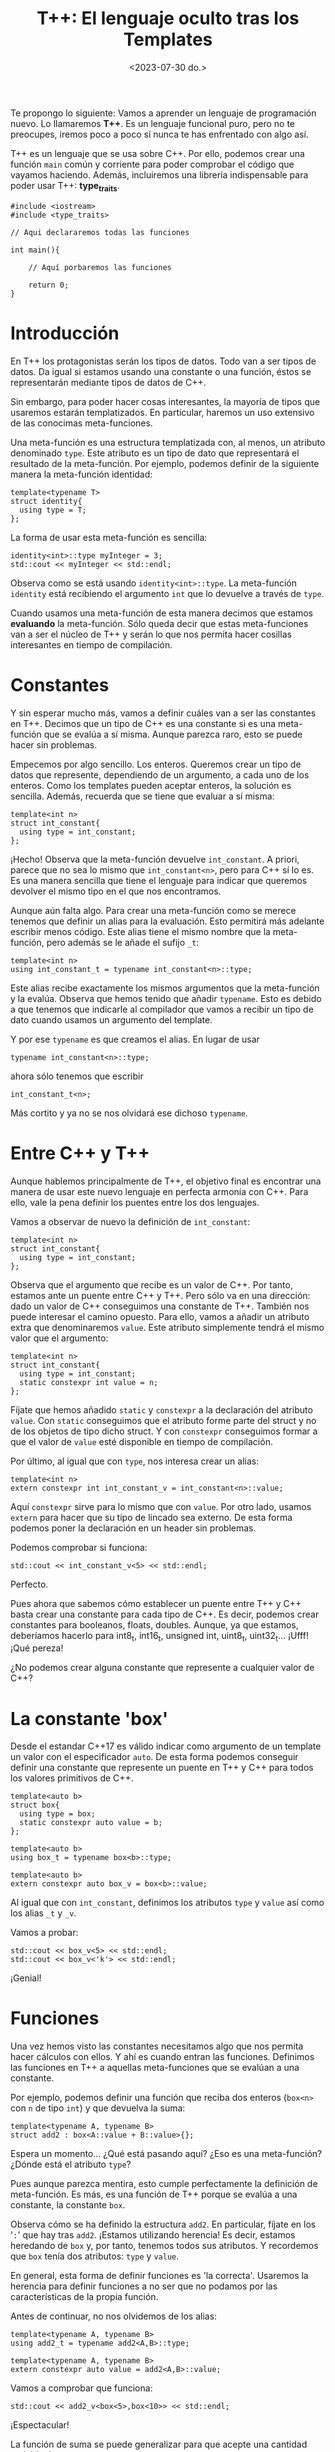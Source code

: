 #+TITLE: T++: El lenguaje oculto tras los Templates
#+date:<2023-07-30 do.>

Te propongo lo siguiente: Vamos a aprender un lenguaje de programación nuevo. Lo llamaremos *T++*. Es un lenguaje funcional puro, pero no te preocupes, iremos poco a poco si nunca te has enfrentado con algo así.

T++ es un lenguaje que se usa sobre C++. Por ello, podemos crear una función ~main~ común y corriente para poder comprobar el código que vayamos haciendo. Además, incluiremos una librería indispensable para poder usar T++: *type_traits*.

#+begin_src C++
  #include <iostream>
  #include <type_traits>

  // Aqui declararemos todas las funciones

  int main(){

	  // Aquí porbaremos las funciones

	  return 0;
  }
#+end_src

* Introducción
En T++ los protagonistas serán los tipos de datos. Todo van a ser tipos de datos. Da igual si estamos usando una constante o una función, éstos se representarán mediante tipos de datos de C++.

Sin embargo, para poder hacer cosas interesantes, la mayoría de tipos que usaremos estarán templatizados. En particular, haremos un uso extensivo de las conocimas meta-funciones.

Una meta-función es una estructura templatizada con, al menos, un atributo denominado ~type~. Este atributo es un tipo de dato que representará el resultado de la meta-función. Por ejemplo, podemos definir de la siguiente manera la meta-función identidad:

#+begin_src C++
template<typename T>
struct identity{
  using type = T;
};
#+end_src 

La forma de usar esta meta-función es sencilla:

#+begin_src C++ :exports both :eval never-export :results output :includes '(<iostream> </home/hectarea/lispylambda/posts/C++/prueba.h>)
identity<int>::type myInteger = 3;
std::cout << myInteger << std::endl;
#+end_src

#+RESULTS:
: 3

Observa como se está usando ~identity<int>::type~. La meta-función ~identity~ está recibiendo el argumento ~int~ que lo devuelve a través de ~type~.

Cuando usamos una meta-función de esta manera decimos que estamos *evaluando* la meta-función. Sólo queda decir que estas meta-funciones van a ser el núcleo de T++ y serán lo que nos permita hacer cosillas interesantes en tiempo de compilación.

* Constantes
Y sin esperar mucho más, vamos a definir cuáles van a ser las constantes en T++. Decimos que un tipo de C++ es una constante si es una meta-función que se evalúa a sí misma. Aunque parezca raro, esto se puede hacer sin problemas.

Empecemos por algo sencillo. Los enteros. Queremos crear un tipo de datos que represente, dependiendo de un argumento, a cada uno de los enteros. Como los templates pueden aceptar enteros, la solución es sencilla. Además, recuerda que se tiene que evaluar a sí misma:

#+begin_src C++
template<int n>
struct int_constant{
  using type = int_constant;
};
#+end_src

¡Hecho! Observa que la meta-función devuelve ~int_constant~. A priori, parece que no sea lo mismo que ~int_constant<n>~, pero para C++ sí lo es. Es una manera sencilla que tiene el lenguaje para indicar que queremos devolver el mismo tipo en el que nos encontramos.

Aunque aún falta algo. Para crear una meta-función como se merece tenemos que definir un alias para la evaluación. Esto permitirá más adelante escribir menos código. Este alias tiene el mismo nombre que la meta-función, pero además se le añade el sufijo ~_t~:

#+begin_src C++
template<int n>
using int_constant_t = typename int_constant<n>::type;
#+end_src

Este alias recibe exactamente los mismos argumentos que la meta-función y la evalúa. Observa que hemos tenido que añadir ~typename~. Esto es debido a que tenemos que indicarle al compilador que vamos a recibir un tipo de dato cuando usamos un argumento del template.

Y por ese ~typename~ es que creamos el alias. En lugar de usar

#+begin_src C++
typename int_constant<n>::type;
#+end_src

ahora sólo tenemos que escribir

#+begin_src C++
int_constant_t<n>;
#+end_src

Más cortito y ya no se nos olvidará ese dichoso ~typename~.

* Entre C++ y T++
Aunque hablemos principalmente de T++, el objetivo final es encontrar una manera de usar este nuevo lenguaje en perfecta armonía con C++. Para ello, vale la pena definir los puentes entre los dos lenguajes.

Vamos a observar de nuevo la definición de ~int_constant~:

#+begin_src C++
template<int n>
struct int_constant{
  using type = int_constant;
};
#+end_src

Observa que el argumento que recibe es un valor de C++. Por tanto, estamos ante un puente entre C++ y T++. Pero sólo va en una dirección: dado un valor de C++ conseguimos una constante de T++. También nos puede interesar el camino opuesto. Para ello, vamos a añadir un atributo extra que denominaremos ~value~. Este atributo simplemente tendrá el mismo valor que el argumento:

#+begin_src C++
template<int n>
struct int_constant{
  using type = int_constant;
  static constexpr int value = n;
};
#+end_src

Fíjate que hemos añadido ~static~ y ~constexpr~ a la declaración del atributo ~value~. Con ~static~ conseguimos que el atributo forme parte del struct y no de los objetos de tipo dicho struct. Y con ~constexpr~ conseguimos formar a que el valor de ~value~ esté disponible en tiempo de compilación.

Por último, al igual que con ~type~, nos interesa crear un alias:

#+begin_src C++
template<int n>
extern constexpr int int_constant_v = int_constant<n>::value;
#+end_src

Aquí ~constexpr~ sirve para lo mismo que con ~value~. Por otro lado, usamos ~extern~ para hacer que su tipo de lincado sea externo. De esta forma podemos poner la declaración en un header sin problemas.

Podemos comprobar si funciona:

#+begin_src C++ :exports both :eval never-export :results output :includes '(<iostream> </home/hectarea/lispylambda/posts/C++/prueba.h>)
std::cout << int_constant_v<5> << std::endl;
#+end_src

#+RESULTS:
: 5

Perfecto.

Pues ahora que sabemos cómo establecer un puente entre T++ y C++ basta crear una constante para cada tipo de C++. Es decir, podemos crear constantes para booleanos, floats, doubles. Aunque, ya que estamos, deberíamos hacerlo para int8_t, int16_t, unsigned int, uint8_t, uint32_t... ¡Ufff! ¡Qué pereza!

¿No podemos crear alguna constante que represente a cualquier valor de C++?

* La constante 'box'
Desde el estandar C++17 es válido indicar como argumento de un template un valor con el especificador ~auto~. De esta forma podemos conseguir definir una constante que represente un puente en T++ y C++ para todos los valores primitivos de C++.

#+begin_src C++
template<auto b>
struct box{
  using type = box;
  static constexpr auto value = b; 
};

template<auto b>
using box_t = typename box<b>::type;

template<auto b>
extern constexpr auto box_v = box<b>::value;
#+end_src

Al igual que con ~int_constant~, definimos los atributos ~type~ y ~value~ así como los alias ~_t~ y ~_v~.

Vamos a probar:

#+begin_src C++ :exports both :eval never-export :results output :includes '(<iostream> </home/hectarea/lispylambda/posts/C++/prueba.h>)
std::cout << box_v<5> << std::endl;
std::cout << box_v<'k'> << std::endl;
#+end_src

#+RESULTS:
: 5
: k

¡Genial!
 
* Funciones
Una vez hemos visto las constantes necesitamos algo que nos permita hacer cálculos con ellos. Y ahí es cuando entran las funciones. Definimos las funciones en T++ a aquellas meta-funciones que se evalúan a una constante.

Por ejemplo, podemos definir una función que reciba dos enteros (~box<n>~ con ~n~ de tipo ~int~) y que devuelva la suma:

#+begin_src C++
template<typename A, typename B>
struct add2 : box<A::value + B::value>{};
#+end_src

Espera un momento... ¿Qué está pasando aquí? ¿Eso es una meta-función? ¿Dónde está el atributo ~type~?

Pues aunque parezca mentira, esto cumple perfectamente la definición de meta-función. Es más, es una función de T++ porque se evalúa a una constante, la constante ~box~. 

Observa cómo se ha definido la estructura ~add2~. En particular, fíjate en los '~:~' que hay tras ~add2~. ¡Estamos utilizando herencia! Es decir, estamos heredando de ~box~ y, por tanto, tenemos todos sus atributos. Y recordemos que ~box~ tenía dos atributos: ~type~ y ~value~.

En general, esta forma de definir funciones es 'la correcta'. Usaremos la herencia para definir funciones a no ser que no podamos por las características de la propia función.

Antes de continuar, no nos olvidemos de los alias:

#+begin_src C++
template<typename A, typename B>
using add2_t = typename add2<A,B>::type;

template<typename A, typename B>
extern constexpr auto value = add2<A,B>::value;
#+end_src

Vamos a comprobar que funciona:

#+begin_src C++ :exports both :eval never-export :results output :includes '(<iostream> </home/hectarea/lispylambda/posts/C++/prueba.h>)
std::cout << add2_v<box<5>,box<10>> << std::endl;
#+end_src

#+RESULTS:
: 15

¡Espectacular!

La función de suma se puede generalizar para que acepte una cantidad variable de argumentos:

#+begin_src C++
template<typename... NS>
struct add : box<0>{};

template<typename N, typename... NS>
struct add<N,NS...> : box<N::value+add<NS...>::value> {};

template<typename... NS>
using add_t = typename add<NS...>::type;

template<typename... NS>
extern constexpr auto add_v = add<NS...>::value;
#+end_src

Lo probamos:

#+begin_src C++ :exports both :eval never-export :results output :includes '(<iostream> </home/hectarea/lispylambda/posts/C++/prueba.h>)
std::cout << add_v<box<1>, box<10>, box<9>, box<-100>> << std::endl;
#+end_src

#+RESULTS:
: -80

* Mucho texto...
Asumámoslo, definir una función en T++ requiere mucho texto. En particular, es bastante tedioso tener que escribir cada vez esas versiones cortas acabadas en ~_t~ o ~_v~. ¿Podemos ponerle algún remedio? Pues claro. Si no pudiésemos o no se me hubiese ocurrido nada, no existiría esta sección que estás leyendo. 

A pesar de no tener un buen sistema de macros como sí tienen los lenguajes de la familia Lisp (Common Lisp, Scheme, Clojure o Scheme, entro otros), de algo nos pueden servir en este caso. Y es que el simple hecho de tener el nombre de 'Macro' es una gran injusticia. El sistema de """"""Macros"""""" de C++ no le llega ni  a la suela de los zapatos a uno de verdad. Ahora que ya me he desahogado, podemos proseguir ~:D~.

Si nos fijamos en estas versiones cortas que hemos ido escribiendo, podemos ver algunos patrones que van a ser claves para crear una """"""Macro"""""" (vale, ya paro) que nos facilite un poco la vida. Veamos dos ejemplos:

#+begin_src C++ :exports both :eval never-export :results output :includes '(<iostream> "\"/home/hector/lispylambda/posts/C++/prueba.h\"")
   template<typename N, typename M>
   struct mult : box<N::value * M::value> {};

   template<typename N, typename M>
   using mult_t = typename mult<N,M>::type;  

   template<typename N, typename M>
   extern constexpr auto mult_v = mult<N,M>::value;
 #+end_src

#+begin_src C++ :exports both :eval never-export :results output :includes '(<iostream> "\"/home/hector/lispylambda/posts/C++/prueba.h\"")
template<typename T>
struct is_zero : box<false> {};

template<>
struct is_zero<box<0>> : bool_constant<true> {};

template<typename T>
using is_zero_t = typename is_zero<T>::type;

template<typename T>
extern constexpr auto is_zero_v = is_zero<T>::value;
 #+end_src

Observa, que a pesar de tener diferencias, la definición de las abreviaciones es bastante parecida en ambos casos. Si nos fijamos únicamente en dichas diferencias sabremos qué debe recibir nuestra macro. Es decir, nuestra macro recibirá esas partes que cambian de función a función.

Podemos apreciar ~3~ diferencias en total: El nombre de la función, la declaración de los argumentos de cada template y cómo se pasan dichos argumentos a la función. Por tanto, la macro podría ser de la siguiente manera:

#+begin_src C++ :exports both :eval never-export :results output :includes '(<iostream> "\"~/lispylambda/posts/C++/prueba.h\"")
#define canonize(name, tempArg, call)      \
  tempArgs                                              \
  using name##_t = typename call##::type;               \
                                                        \
  tempArgs                                              \
  extern constexpr auto name##_v = call##::value;
 #+end_src

Y podríamos usarla de la siguiente manera...

#+begin_src C++ :exports both :eval never-export :results output :includes '(<iostream> </home/hectarea/lispylambda/posts/C++/prueba.h>)
canonize(mult, template<typename N, typename M>, mult<N,M>);
 #+end_src

 #+begin_src
 error: macro "canonize" passed 5 arguments, but takes just 3
 #+end_src
 
...si no fuese por las comas entre los argumentos de los templates. ¡Pero no nos rendimos! Además, ¡esta sección existe! ¡debe ser posible! ... ¿verdad?

A ver, busquemos en [[https://en.cppreference.com/w/cpp/preprocessor/replace][cppreference]]: ~Note: if an argument of a function-like macro includes commas that are not protected by matched pairs of left and right parentheses (most commonly found in template argument lists, as in assert(std::is_same_v<int, int>); or BOOST_FOREACH(std::pair<int, int> p, m)), the comma is interpreted as macro argument separator, causing a compilation failure due to argument count mismatch.~

¡Bien! Es lo que nos está ocurriendo y además nos dice cómo podemos solucionarlo. De alguna manera tenemos que introducir las comas entre paréntesis. Pero de alguna manera tenemos que eliminarlos después de que se expanda la macro. ¡Ya sé! Podemos poner dicho argumento entre paréntesis justo al lado de una macro. De esta forma, se ejecutará dicha macro que devolverá el argumento que está recibiendo. Sé que me explico fatal. Por lo que veamos paso a paso cómo hacerlo.

1. Primero definimos la macro ~EXPAND~. Recibe un argumento y lo devuelve, sin más:

#+begin_src C++ :exports both :eval never-export :results output :includes '(<iostream> </home/hectarea/lispylambda/posts/C++/prueba.h>)
#define EXPAND(X) X
 #+end_src

Ahora, sólo tenemos que cambiar ~canonize~ introduciendo una llamada a ~EXPAND~ cada vez que usemos un argumento:

#+begin_src C++ :exports both :eval never-export :results output :includes '(<iostream> "\"~/lispylambda/posts/C++/prueba.h\"")
#define EXPAND(X) X
#define canonize(name, tempArgs, call)                      \
  EXPAND tempArgs                                                       \
  using name##_t = typename EXPAND call ::type;                         \
                                                                        \
  EXPAND tempArgs                                                       \
  extern constexpr auto name##_v = EXPAND call ::value;
 #+end_src

El único argumento que no necesita ~EXPAND~ es ~name~, pues nunca podrá tener una coma al tener que referirse siempre al nombre de una función.

Probemos de nuevo:

#+begin_src C++ :exports both :eval never-export :results output :includes '(<iostream> "\"~/lispylambda/posts/C++/prueba.h\"")
canonize(mult, (template<typename N, typename M>), (mult<N,M>));
 #+end_src

Veamos si funciona:

#+begin_src C++ :exports both :eval never-export :results output :includes '(<iostream> </home/hectarea/lispylambda/posts/C++/prueba.h>)
std::cout << mult_v<box<3>,box<4>> << std::endl;
 #+end_src

 #+RESULTS:
 : 12

¡Perfecto! Ya te dije que esta sección estaba aquí por algo.

Pero podemos hacerlo mejor. Observa el segundo argumento que le pasamos a ~canonize~. Siempre le vamos a pasar la palabra ~template~ al inicio, además de los símbolos ~<~ y ~>~. Por otro lado, en el tercer argumento ocurre algo parecido, siempre vamos a utilizar el nombre de la función para realizar la llamada, pero dicho nombre ya lo estamos recibiendo como primer argumento. Cambiemos un poco la definición:

#+begin_src C++ :exports both :eval never-export :results output :includes '(<iostream> "\"~/lispylambda/posts/C++/prueba.h\"")
#define EXPAND(X) X
#define canonize(name, tempArgs, call)                      \
  template<EXPAND tempArgs>                                                       \
  using name##_t = typename name<EXPAND call> ::type;                         \
                                                                        \
  EXPAND tempArgs                                                       \
  extern constexpr auto name##_v = name<EXPAND call> ::value;
 #+end_src

Su uso quedaria ahora de la siguiente manera:

#+begin_src C++ :exports both :eval never-export :results output :includes '(<iostream> "\"~/lispylambda/posts/C++/prueba.h\"")
canonize(first, (typename C), (C));
 #+end_src

La nueva versión se utilizaría así:

#+begin_src C++ :exports both :eval never-export :results output :includes '(<iostream> "\"~/lispylambda/posts/C++/prueba.h\"")
canonize(mult, (typename N, typename M), (N,M));
 #+end_src

Bastante más cómodo que antes.

¡Pero podemos hacerlo aún mejor! Los argumentos de nuestros templates siempre van a ser tipos. Podemos hacer que todos los templates reciban siempre una cantidad variable de argumentos. Esto es válido, pues hasta que no se use un template, éste no se instancia y C++ no sabrá hasta entonces si la cantidad de argumentos que se ha pasado es correcta o no. Cambiemos de nuevo la definición.

#+begin_src C++ :exports both :eval never-export :results output :includes '(<iostream> "\"~/lispylambda/posts/C++/prueba.h\"")
#define EXPAND(X) X
#define canonize(name)                                  \
  template<typename... TS>                              \
  using name##_t = typename name<TS...> ::type;         \
                                                        \
  template<typename... TS>                              \
  extern constexpr auto name##_v = name<TS...> ::value;
 #+end_src

Espera un momento... Nos hemos quedado con... ¡¿sólo un argumento?! ¡Genial!

#+begin_src C++ :exports both :eval never-export :results output :includes '(<iostream> "\"~/lispylambda/posts/C++/prueba.h\"")
canonize(mult);
 #+end_src

Crear ahora estas abreviaciones es ¡demasiado fácil! ¡Pero funciona!

Lo mejor de todo, es que si en un futuro no muy lejano se nos ocurre añadir alguna nueva abreviación, sólo tendremos que añadirla a nuestra macro, y automáticamente ¡todas nuestras funciones tendrán esa nueva abreviación! 

Vamos a cambiar las definiciones de la función ~identity~ y la función ~add~ para que usen ~canonize~:

#+begin_src C++
/// identity
template<typename T>
struct identity : T {};

canonize(identity);

/// add
template<typename... NS>
struct add : box<0>{};

template<typename N, typename... NS>
struct add<N,NS...> : box<N::value+add<NS...>::value> {};

canonize(add);
#+end_src

Oh si... Mucho más limpio.

También ha aparecido la función ~mult~ que podemos generalizar para que reciba una cantidad variable de argumentos, así como la función ~is_zero~:

#+begin_src C++
/// mult
template<typename... NS>
struct mult : box<1> {};

template<typename N, typename... NS>
struct mult<N,NS...> : box<N::value * mult<NS...>::value> {};

canonize(mult);

/// is_zero
template<typename T>
struct is_zero : box<false>{}; 

template<>
struct is_zero<box<0>> : box<true> {};

canonize(is_zero);
#+end_src

* Más funciones
A partir de aquí podemos hacer todas las funciones que manejen valores primitivos de T++ que se nos ocurran. Aquí tienes unas cuantas que usaremos más adelante. No tienen mucho misterio por lo que no explicaremos para qué sirven ni cómo se han definido.

 #+begin_src C++ :exports both :eval never-export :results output :includes '(<iostream> "\"/home/hector/lispylambda/posts/C++/prueba.h\"")
   /// or operator
   template<typename B, typename C>
   struct or_bool : bool_constant<B::value || C::value> {};

   template<typename B, typename C>
   constexpr bool or_bool_v = or_bool<B,C>::value;

   template<typename B, typename C>
   using or_bool_t = typename or_bool<B,C>::type;


   /// not operator
   template<typename B>
   struct not_bool : bool_constant<!B::value> {};

   template<typename B>
   constexpr bool not_bool_v = not_bool<B>::value;

   template<typename B>
   using not_bool_t = typename not_bool<B>::type;


   /// add1
   template<typename N>
   struct add1 : int_constant<N::value + 1> {};

   template<typename N>
   constexpr int add1_v = add1<N>::value;

   template<typename N>
   using add1_t = typename add1<N>::type;


   /// eql
   template<typename N, typename M>
   struct eql : bool_constant<N::value == M::value> {};

   template<typename N, typename M>
   constexpr bool eql_v = eql<N,M>::value;

   template<typename N, typename M>
   using eql_t = typename eql<N,M>::type;


   /// mod operator
   template<typename A, typename B>
   struct mod : int_constant<A::value % B::value> {};

   template<typename A, typename B>
   constexpr int mod_v = mod<A,B>::value;

   template<typename A, typename B>
   using mod_t = typename mod<A,B>::type;


   /// isDivisor
   template<typename D, typename N>
   struct isDivisor : is_zero<mod_t<N,D>> {};

   template<typename D, typename N>
   constexpr bool isDivisor_v = isDivisor<D,N>::value;

   template<typename D, typename N>
   using isDivisor_t = typename isDivisor<D,N>::type;


   /// hasDivisors
   template<typename D, typename N>
   struct hasDivisors_aux : or_bool<
							   isDivisor_t<D,N>,
							   typename hasDivisors_aux<add1_t<D>,N>::type> {};

   template<typename N>
   struct hasDivisors_aux<N,N> : bool_constant<false> {};

   template<typename N>
   struct hasDivisors : hasDivisors_aux<int_constant_t<2>,N> {};

   template<typename N>
   constexpr bool hasDivisors_v = hasDivisors<N>::value;

   template<typename N>
   using hasDivisors_t = typename hasDivisors<N>::type;


   /// isPrime
   template<typename N>
   struct isPrime : not_bool<hasDivisors_t<N>> {};

   template<typename N>
   constexpr bool isPrime_v = isPrime<N>::value;

   template<typename N>
   using isPrime_t = typename isPrime<N>::type;


   /// nextPrime
   template<typename N, typename IsPrime>
   struct nextPrimeAux : nextPrimeAux<add1_t<N>,isPrime_t<add1_t<N>>> {};

   template<typename N>
   struct nextPrimeAux<N,bool_constant_t<true>> : N {};

   template<typename N>
   struct nextPrime : nextPrimeAux<add1_t<N>,isPrime_t<add1_t<N>>> {};

   template<typename N>
   constexpr int nextPrime_v = nextPrime<N>::value;

   template<typename N>
   using nextPrime_t = typename nextPrime<N>::type;
 #+end_src

Vale, este código es duro de procesar. Pero nos quedamos al menos con la última, que nos permite obtener el siguiente número primo a partir de uno dado. Vamos a probarla.

 #+begin_src C++ :exports both :eval never-export :results output :includes '(<iostream> "\"/home/hector/lispylambda/posts/C++/prueba.h\"")
   std::cout << nextPrime_v<int_constant_t<13>> << std::endl;
 #+end_src 

 #+RESULTS:
 : 17

Todo esto está muy guay, pero falta algo. Con sólo tipos primitivos no conseguimos mucho. Vamos a ver si podemos crear algo más grande.

* Colecciones
Hasta ahora nos hemos centrado en valores primitivos y arrays de estos valores. Pero podemos crear también contenedores de tipos. Uno de estos contenedores los llamaremos colecciones. Aquí va la definición.

#+begin_src C++ :exports both :eval never-export :results output :includes '(<iostream> "\"/home/hector/lispylambda/posts/C++/prueba.h\"")
  template<typename... TS>
  struct collection{
	  using type = collection;
  };

  template<typename... TS>
  using collection_t = typename collection<TS...>::type;
 #+end_src

 Este template recibe una cantidad arbitraria de tipos y... no hace nada con ellos. El simple hecho de estar en la lista de argumentos nos permite 'almacenarlos'. Observa además que en este caso no tiene sentido un atributo ~value~, pues todos los argumentos son tipos que no tienen por qué representar ningún valor, ya sea numérico o de cualquier otro tipo.
 
Como ejemplo podemos crear una función que nos diga si una colección está o no vacía.

#+begin_src C++ :exports both :eval never-export :results output :includes '(<iostream> "\"/home/hector/lispylambda/posts/C++/prueba.h\"")
  template<typename C>
  struct is_empty {};

  template<typename T, typename... TS>
  struct is_empty<collection<T,TS...>> : bool_constant<false> {};

  template<typename... TS>
  struct is_empty<collection<TS...>> : bool_constant<true> {};

  template<typename C>
  constexpr bool is_empty_v = is_empty<C>::value;

  template<typename C>
  using is_empty_t = typename is_empty<C>::type;
 #+end_src

Observa que, como otras funciones que hemos implementado, se usa la especialización de templates. Pues fíjate en el caso general, es decir, la primera de todas. Es un struct vacío, no hereda de nadie ni tiene atributos. Al hacer esto, estamos forzando a que se genere un error si alguien usa esta función si no proporciona una colección como argumento.

Probamos la función.

#+begin_src C++ :exports both :eval never-export :results output :includes '(<iostream> "\"/home/hector/lispylambda/posts/C++/prueba.h\"")
  std::cout << is_empty_v<collection_t<>> << std::endl;
  std::cout << is_empty_v<collection_t<int,float,char>> << std::endl;
 #+end_src

 #+RESULTS:
 : 1
 : 0

Concatenar colecciones también es muy sencillo.

#+begin_src C++ :exports both :eval never-export :results output :includes '(<iostream> "\"/home/hector/lispylambda/posts/C++/prueba.h\"")
  template<typename C, typename D>
  struct concatenate {};

  template<typename... CS, typename... DS>
  struct concatenate<collection<CS...>,collection<DS...>> : collection<CS...,DS...> {};

  template<typename C,typename D>
  using concatenate_t = typename concatenate<C,D>::type;
 #+end_src

Y ahora es cuando tenemos el problema de que no podemos imprimir una colección de tipos. En algunos editores, pasando el ratón por encima de una directiva ~using~, es posible que veas el tipo resultante de aplicar estas funciones. Aunque también hay otro truquillo. Vamos a definir la estructura ~debug~ que nos permitirá ver el resultado de nuestras funciones cuando devuelvan tipos en lugar de valores.

#+begin_src C++ :exports both :eval never-export :results output :includes '(<iostream> "\"/home/hector/lispylambda/posts/C++/prueba.h\"")
  template<typename T>
  struct debug {};
 #+end_src

 Te estarás preguntando qué tiene de especial esta estructura para conseguir visualizar el resultado de nuestras funciones. La respuesta es nada. De hecho, puedes llamar a esta estructura como quieras. Lo que vamos a hacer es forzar un error intentando acceder a un miembro inexistente de la estructura ~debug~. Esto se ve mejor con un ejemplo.

#+begin_src C++ :exports both :eval never-export :results output :includes '(<iostream> "\"/home/hector/lispylambda/posts/C++/prueba.h\"")
  using foo = debug<concatenate_t<collection_t<int,float>,collection_t<char,double>>>::type;
 #+end_src

#+begin_src
  error: 'type' in 'struct debug<collection<int, float, char, double> >' does not name a type
 #+end_src
 
Vaya vaya. Así que no existe el atributo ~type~ en la estructura ~debug<collection<int,float,char,double>>~. Observa bien lo que hay escrito. Dentro de debug tenemos exactamente ~collection<int,float,char,double>~. Y está claro que esa es la concatenación de ~collection_t<int,float>~ y ~collection_t<char,double>~.

Sé que no es el método de debug más elegante, pero al menos funciona. Y si has pensado en usar la librería ~<typeinfo>~... no, no funciona. Aquí una prueba.

#+begin_src C++ :exports both :eval never-export :results output :includes '(<typeinfo> '(<iostream> "\"/home/hector/lispylambda/posts/C++/prueba.h\""))
  std::cout << typeid(concatenate_t<collection_t<int,float>,collection_t<char,double>>).name() << std::endl;
 #+end_src

 #+RESULTS:
 : 10collectionIJifcdEE

Yo la verdad es que no entiendo muy bien lo que pone ahí.

Vamos a detenernos de nuevo en la función concatenate.

#+begin_src C++ :exports both :eval never-export :results output :includes '(<iostream> "\"/home/hector/lispylambda/posts/C++/prueba.h\"")
  template<typename C, typename D>
  struct concatenate {};

  template<typename... CS, typename... DS>
  struct concatenate<collection<CS...>,collection<DS...>> : collection<CS...,DS...> {};

  template<typename C,typename D>
  using concatenate_t = typename concatenate<C,D>::type;
 #+end_src

 Observa la especialización de ~concatenate~. Fíjate en cómo estamos usando la especialización para darle un nombre a los elementos de cada colección. La primera colección tiene unos elementos que identificamos con ~CS~. Y para la segunda colección usamos el identificador ~DS~. Esta facilidad de darle un identificador a los elementos de una colección es lo que hace este tipo de contenedor sea tan útil para los templates de C++.

 Otro ejemplo interesante es la función para invertir el orden de los elementos de una colección.

#+begin_src C++ :exports both :eval never-export :results output :includes '(<iostream> "\"/home/hector/lispylambda/posts/C++/prueba.h\"")
  template<typename C, typename D>
  struct reverse_collection_aux {};

  template<typename... cs, typename... ds>
  struct reverse_collection_aux<collection<cs...>, collection<ds...>>
	  : collection_t<ds...> {};

  template<typename c, typename... cs, typename... ds>
  struct reverse_collection_aux<collection<c,cs...>, collection<ds...>>
	  : reverse_collection_aux<collection_t<cs...>, collection_t<c,ds...>> {};

  template<typename C>
  struct reverse_collection
	  : reverse_collection_aux<C, collection_t<>> {};

  template<typename C>
  using reverse_collection_t = typename reverse_collection<C>::type;
 #+end_src

 De nuevo, la especialización de los templates nos permite dar identificadores a los elementos de una colección, incluso a elementos concretos como en este caso, donde se le da el identificador ~c~ al primer elemento de la colección. Observa que la clave de esta función está en la segunda especialización, donde el elemento ~c~ pasa de la primera colección a la segunda. 

#+begin_src C++ :exports both :eval never-export :results output :includes '(<iostream> "\"/home/hector/lispylambda/posts/C++/prueba.h\"")
  using foo = debug<reverse_collection_t<collection_t<float,char,int>>>::type;
 #+end_src

#+begin_src
  error: 'type' in 'struct debug<collection<int, char, float> >' does not name a type
 #+end_src

Podríamos seguir definiendo funciones para las colecciones, pero sería mejor si llevásemos todo esto un poco más lejos. Sin embargo, necesitamos un tipo de dato que, aunque ya hemos visto, no lo hemos explotado lo suficiente. Me refiero a las funciones.

* Funciones de primera clase
En cualquier lenguaje funcional, las funciones son elementos de primera clase. Tienen su propio tipo y no los hace ni más ni menos especiales que cualquier otro tipo de dato. Sin embargo, en T++, los datos y las funciones se deben de tratar de diferente manera. Basta ver las diferencias entre un entero y la función ~add~. Al definir un entero en T++, estamos definiendo una estructura en C++. Sin embargo, la función ~add~ es una estructura templatizada, y a menos que le proporcionemos los argumentos necesarios, no será una estructura como tal. Todo esto se puede apreciar mejor cuando intentamos crear una función que acepte cada uno de los dos tipos de argumentos.

Esta sería la posible implementación de una función que puede recibir como argumento una función como ~add~.

#+begin_src C++ :exports both :eval never-export :results output :includes '(<iostream> "\"/home/hector/lispylambda/posts/C++/prueba.h\"")
  template<template<typename,typename> typename F>
  struct receiving_function : ... {};
 #+end_src

Y otra que recibiría un entero:

#+begin_src C++ :exports both :eval never-export :results output :includes '(<iostream> "\"/home/hector/lispylambda/posts/C++/prueba.h\"")
  template<typename I>
  struct receiving_integer : ... {};
 #+end_src

Es clara la diferencia. Mientras que en una debemos recibir un ~template<template<typename,typename> typename>~, en la otra recibimos ~template<typename>~.

Lo ideal sería tener un tipo de dato que nos permita manejar funciones al igual que los enteros. De esta forma podremos tener colecciones de funciones, por ejemplo.

Pues manos a la obra. Como no podemos predecir cuántos argumentos podrá recibir una función, podemos indicar que nuestro tipo de dato aceptará funciones con cualquier número de argumentos. Además, al igual que con ~integral_constant~ o las estructuras, definiremos el atributo ~type~ para que sea igual al propio tipo de la función.

También necesitaremos un atributo extra que nos permita ejecutar la función. Dicho atributo lo llamaré ~call~.

#+begin_src C++ :exports both :eval never-export :results output :includes '(<iostream> "\"/home/hector/lispylambda/posts/C++/prueba.h\"")
  template<template<typename...> typename F>
  struct function{
	using type = function;

	template<typename... A>
	using call = typename F<A...>::type;
  };
 #+end_src

Observa que ~call~ es un atributo templatizado. Simplemente recibe los argumentos que tiene que pasarle a la función ~F~.

Crear ahora un objeto de tipo ~function~ es muy sencillo. Por ejemplo, si queremos almacenar la función ~add~, basta usar ~function<add>~. De hecho, algo que deberíamos hacer a partir de ahora, es añadir una nueva definición cada vez que creemos una función nueva. Por ejemplo, para ~add~ deberíamos añadir lo siguiente:

#+begin_src C++ :exports both :eval never-export :results output :includes '(<iostream> "\"/home/hector/lispylambda/posts/C++/prueba.h\"")
  using add_f = function<add>;
 #+end_src

A partir de ahora, supondremos que todas las funciones definidas hasta ahora tienen definida su versión ~_f~. 

Ahora, podemos crear una función que ejecute un objeto de tipo ~function~.

#+begin_src C++ :exports both :eval never-export :results output :includes '(<iostream> "\"/home/hector/lispylambda/posts/C++/prueba.h\"")
  template<typename F, typename... A>
  struct funcall : F::template call<A...> {};

  template<typename F, typename... A>
  using funcall_t = typename funcall<F,A...>::type;

  template<typename F, typename... A>
  static constexpr typename funcall<F,A...>::value_type funcall_v = funcall<F,A...>::value;

  using funcall_f = function<funcall>;
 #+end_src

En lugar de acceder al atributo templatizado ~call~ cada vez que queramos ejecutar una función, usaremos la función ~funcall~. Esta función recibe un objeto de tipo ~function~ y sus argumentos. Devolverá el resultado de ejecutar la función con esos argumentos.

#+begin_src C++ :exports both :eval never-export :results output :includes '(<iostream> "\"/home/hector/lispylambda/posts/C++/prueba.h\"")
  std::cout << funcall_v<add_f,int_constant<5>,int_constant<6>> << std::endl;
 #+end_src

 #+RESULTS:
 : 11
 
Otra función parecida a ~funcall~ es ~apply~. La diferencia está en que el último argumento debe ser una colección de argumentos. De esta forma, la función pasada a ~apply~ es ejecutada con los primeros argumentos pasados más los encontrados en la colección del último argumento.

#+begin_src C++ :exports both :eval never-export :results output :includes '(<iostream> "\"/home/hector/lispylambda/posts/C++/prueba.h\"")
  template<typename F, typename C, typename... A>
  struct apply_aux {};

  template<typename F, typename... CS, typename A, typename B, typename... AS>
  struct apply_aux<F,collection<CS...>,A,B,AS...> : apply_aux<F,collection<CS...,A>,B,AS...> {};

  template<typename F, typename... CS, typename... AS>
  struct apply_aux<F,collection<CS...>,collection<AS...>> : funcall<F,CS...,AS...> {};

  template<typename F, typename... A>
  struct apply : apply_aux<F,collection<>,A...> {};

  template<typename F, typename... A>
  using apply_t = typename apply<F,A...>::type;

  template<typename F, typename... A>
  static constexpr typename apply<F,A...>::value_type apply_v = apply<F,A...>::value;

  using apply_f = function<apply>;
 #+end_src

Como no podemos obtener directamente el último argumento de una colección, debemos ir guardando cada uno de los argumentos anteriores hasta que sepamos que sólo nos queda uno (el último). En ese momento, ejecutamos la función usando ~funcall~.

Para probarla, podemos definir una nueva función que sume todos los enteros de una colección. Normalmente necesitaríamos recorrer la colección usando recursividad, pero con ~apply~, es innecesario:

#+begin_src C++ :exports both :eval never-export :results output :includes '(<iostream> "\"/home/hector/lispylambda/posts/C++/prueba.h\"")
  template<typename C>
  struct sum : apply<add_f,C> {};

  template<typename C>
  using sum_t = typename sum<C>::type;

  template<typename C>
  static constexpr int sum_v = sum<C>::value;

  using sum_f = function<sum>;
 #+end_src

Demasiado fácil para ser verdad. Pero funciona.

#+begin_src C++ :exports both :eval never-export :results output :includes '(<iostream> "\"/home/hector/lispylambda/posts/C++/prueba.h\"")
  using myList = collection_t<int_constant<1>,int_constant<2>,int_constant<3>>;

  std::cout << sum_v<myList> << std::endl;
 #+end_src

 #+RESULTS:
 : 6

* Más colecciones

Las colecciones son bastante útiles y por eso vale la pena seguir definiendo funciones que nos permitan manipularlas con facilidad. Por ahora tenemos ~is_empty~, ~concatenate~, ~reverse_collection~ y ~first~. Vamos a intentar definir aquellas que son básicas, aquellas que nos permitan añadir elementos, contarlos, etc.

Empezamos con ~cons~. Esta función añade un elemento al inicio de una colección.

#+begin_src C++ :exports both :eval never-export :results output :includes '(<iostream> "\"~/lispylambda/posts/C++/prueba.h\"")
template<typename V, typename C>
struct cons {};

template<typename V, typename... CS>
struct cons<V, collection<CS...>> : collection<V,CS...> {};

canonize(cons);
 #+end_src

El argumento ~V~ es el elemento que queremos insertar, y el segundo argumento es la colección donde queremos insertar el elemento.

#+begin_src C++ :exports both :eval never-export :results output :includes '(<iostream> </home/hectarea/lispylambda/posts/C++/prueba.h>)
std::cout << first_v<cons_t<int_constant<5>,collection<int_constant<7>>>> << std::endl;
 #+end_src

 #+RESULTS:
 : 5

Si podemos añadir elementos, también deberíamos poder eliminarlos. Creamos la función ~rest~.

#+begin_src C++ :exports both :eval never-export :results output :includes '(<iostream> "\"~/lispylambda/posts/C++/prueba.h\"")
template<typename C>
struct rest {};

template<typename C, typename... CS>
struct rest<collection<C,CS...>> : collection<CS...> {};

template<typename... CS>
struct rest<collection<CS...>> : collection<CS...> {};

canonize(rest);
 #+end_src

#+begin_src C++ :exports both :eval never-export :results output :includes '(<iostream> </home/hectarea/lispylambda/posts/C++/prueba.h>)
std::cout << first_v<rest_t<collection<int_constant<5>, int_constant<7>>>> << std::endl;
 #+end_src

 #+RESULTS:
 : 7

Otra función que es bastante común es ~range~. Recibe un entero y devuelve una colección con todos los números no negativos menores que él.

#+begin_src C++ :exports both :eval never-export :results output :includes '(<iostream> </home/hectarea/lispylambda/posts/C++/prueba.h>)
template<typename N, typename I>
struct range_aux {};

template<int k>
struct range_aux<int_constant<k>,int_constant<k>> : collection<> {};

template<int n, int i>
struct range_aux<int_constant<n>, int_constant<i>>
  : cons<int_constant<n>, typename range_aux<int_constant<n+1>, int_constant<i>>::type> {};

template<typename I>
struct range : range_aux<int_constant<0>, I> {};

canonize(range);
 #+end_src

Ahora podemos, por ejemplo, calcular la suma de los 100 primeros números naturales:

#+begin_src C++ :exports both :eval never-export :results output :includes '(<iostream> </home/hectarea/lispylambda/posts/C++/prueba.h>)
std::cout << sum_v<range_t<int_constant<101>>> << std::endl;
 #+end_src

 #+RESULTS:
 : 5050

Otra función más: ~length~. Creo que no es necesario ni explicar qué va a hacer.

#+begin_src C++ :exports both :eval never-export :results output :includes '(<iostream> </home/hectarea/lispylambda/posts/C++/prueba.h>)
template<typename C>
struct length {};

template<>
struct length<collection<>> : int_constant<0> {};

template<typename C, typename... CS>
struct length<collection<C,CS...>> : add1<typename length<collection<CS...>>::type> {};

canonize(length);
 #+end_src

Podemos comprobar su validez con ~range~:

#+begin_src C++ :exports both :eval never-export :results output :includes '(<iostream> </home/hectarea/lispylambda/posts/C++/prueba.h>)
std::cout << length_v<range_t<int_constant<5>>> << std::endl;
 #+end_src

 #+RESULTS:
 : 5

Perfecto.

A partir de aquí se vienen un poco de curvas. Vamos a definir las funciones ~zip~ y ~map~. El problema está en que ~map~ es fácil de implementar si tenemos ~zip~, pero ~zip~ es fácil de implementar si tienemos ~map~. Así que de alguna manera tenemos que ensuciarnos las manos con recursividad en alguna de las funciones. 

Empezaremos con una versión simplificada de ~map~: ~map_single~. Esta función crea una colección con los resultados de aplicar una función recibida a cada uno de los elementos de una colección recibida.

#+begin_src C++ :exports both :eval never-export :results output :includes '(<iostream> </home/hectarea/lispylambda/posts/C++/prueba.h>)
template<typename F, typename C>
struct map_single {};

template<typename F, typename... CS>
struct map_single<F, collection<>> : collection<> {};

template<typename F, typename C, typename... CS>
struct map_single<F, collection<C,CS..>>
  : cons<funcall_t<F,C>, typename map_single<F, collection<CS...>>::type> {};

canonize(map_single);
 #+end_src

Vamos a hacer una pequeña prueba:

#+begin_src C++ :exports both :eval never-export :results output :includes '(<iostream> </home/hectarea/lispylambda/posts/C++/prueba.h>)
std::cout << sum_v<map_single_t<add1_f, range_t<int_constant<3>>>> << std::endl;
 #+end_src

 #+RESULTS:
 : 6

Perfecto. La llamada a ~range_t<int_constant<3>>~ ha creado el tipo ~collection<int_constant<0>,int_constant<1>,int_constant<2>>~. Al sumarle ~1~ a cada uno de estos elementos con ~add1_f~ conseguimos una colección con los números ~1~, ~2~ y ~3~. Y la suma de estos 3 números es, efectivamente, ~6~.

Vamos a necesitar también la función ~and_bool~. En los primeros capítulos definimos ~or_bool~ que aplicaba la operación lógica ~or~ sobre dos ~bool_constant~. Vamos a generalizar estas funciones para que acepten una cantidad variable de argumentos.

#+begin_src C++ :exports both :eval never-export :results output :includes '(<iostream> </home/hectarea/lispylambda/posts/C++/prueba.h>)
template<typename... BS>
struct and_bool {};

template<>
struct and_bool<> : bool_constant<true> {};

template<typename B>
struct and_bool<B> : B {};

template<bool a, bool b, typename... BS>
struct and_bool<bool_constant<a>, bool_constant<b>, BS...>
  : and_bool<bool_constant<a && b>, BS...> {};

canonize(and_bool);
 #+end_src

Con esto ya tenemos herramientas para crear ~zip~ de manera relativamente cómoda. Esta función recibe una cantidad variable de colecciones y creará una colección de colecciones. La primera colección contiene los primeros elementos de las colecciones recibidas. La segunda, los segundos elementos. Y así, hasta que alguna colección recibida no tenga más elementos. La complicación de esta función reside principalmente en ir comprobando que alguna de las colecciones se quede vacía para terminar la evaluación. Para ello, usamos una función ~zip_aux~ que recibe además un booleano indicando si debemos terminar o no, es decir, si alguna colección ya no tiene elementos.

#+begin_src C++ :exports both :eval never-export :results output :includes '(<iostream> </home/hectarea/lispylambda/posts/C++/prueba.h>)
template<bool stop, typename... CS>
struct zip_aux {};
 #+end_src

Si debemos parar devolvemos una colección vacía.

#+begin_src C++ :exports both :eval never-export :results output :includes '(<iostream> </home/hectarea/lispylambda/posts/C++/prueba.h>)
template<typename... CS>
struct zip_aux<false, CS...> : collection<> {};
 #+end_src

Si debemos seguir, necesitamos calcular varias cosas. 

Primero, debemos determinar si en la siguiente llamada deberemos continuar o no. Para ello, para cada una de las colecciones debemos eliminar el primer elemento y comprobar que la colección resultante está vacía. Si alguna de esas colecciones es vacía entonces debemos indicar con el valor ~true~ que debemos parar. Parecen muchas cosas, pero tenemos bastantes herramientas. Para poder eliminar el primer elemento de una colección usamos ~rest~. Y si queremos hacerlo para cada colección basta usar ~map_single~. Es decir, si ~CS...~ son nuestras colecciones, entonces basta evaluar ~map_single_t<rest_f,collection<CS...>>~. Ahora queremos saber si alguna de las colecciones que está dentro de la colección devuelta por la anterior llamada está vacía. Para saber si una colección está vacía usamos ~is_empty~. Si queremos usar la función para cada colección usamos de nuevo ~map_single_t~. La llamada a realizar, por ahora, sería ~map_single_t<is_empty_f,map_single_t<rest_f,collection<CS...>>>~. Esto nos devuelve una colección de ~bool_constant~. Si alguno de estos booleanos es ~false~, entonces devolvemos ~false~. Eso es aplicar la operación lógica ~and~. Y aquí entra ~and_bool~. Pero ~and_bool~ acepta una cantidad variable de booleanos, no una colección. No pasa nada, porque podemos usar ~apply~. Con todo esto la llamada final sería ~apply_v<and_bool_f,map_single_t<is_empty_f,map_single_t<rest_f,collection<CS...>>>>~. 

En segundo lugar, debemos coger los primeros elementos de cada colección e introducirlos en una nueva. Como ~CS...~ son las colecciones que hemos recibido habría que evaluar los siguiente: ~collection<first_t<CS>...>~. Sencillo.

Por último, la parte de recursividad. Debemos llamar a la propia función ~zip~ con las colecciones recibidas habiendo eliminado el primer elemento. La llamada sería ~zip_aux<'el booleano de antes', rest_t<CS>...>~. 

Ahora, para juntarlo todo, debemos coger la colección obtenida del segundo punto y añadirlo como primer elemento a la colección de colecciones obtenida por el tercer punto. 

#+begin_src C++ :exports both :eval never-export :results output :includes '(<iostream> </home/hectarea/lispylambda/posts/C++/prueba.h>)
template<typename... CS>
struct zip_aux<true, CS...> 
  : cons<collection<first_t<CS>...>, 
         typename zip_aux<apply_v<and_bool_f,map_single_t<is_empty_f,map_single_t<rest_f,collection<CS...>>>>,
                          rest_t<CS>...>::type> {};
 #+end_src

Ya solo queda crear ~zip~ usando ~zip_aux~. Todo el código quedaría así:

#+begin_src C++ :exports both :eval never-export :results output :includes '(<iostream> </home/hectarea/lispylambda/posts/C++/prueba.h>)
template<bool stop, typename... CS>
struct zip_aux {};

template<typename... CS>
struct zip_aux<false, CS...> : collection<> {};

template<typename... CS>
struct zip_aux<true, CS...> 
  : cons<collection<first_t<CS>...>, 
         typename zip_aux<apply_v<and_bool_f,map_single_t<is_empty_f,map_single_t<rest_f,collection<CS...>>>>,
                          rest_t<CS>...>::type> {};

template<typename... CS>
struct zip : zip_aux<apply_v<and_bool_f,map_single_t<is_empty_f,CS...>>,
                     CS...> {};

canonize(zip);
 #+end_src

Observa que para llamar a ~zip_aux~ en ~zip~ tenemos que comprobar también si alguna de las colecciones está vacía. Al menos no tenemos que eliminar el elemento inicial, por lo que la llamada es más sencilla.

#+begin_src C++ :exports both :eval never-export :results output :includes '(<iostream> </home/hectarea/lispylambda/posts/C++/prueba.h>)
debug<zip_t<range_t<int_constant<3>>, range_t<int_constant<3>>>>::type;
 #+end_src

#+begin_src C++ :exports both :eval never-export :results output :includes '(<iostream> </home/hectarea/lispylambda/posts/C++/prueba.h>)
error: ‘type’ is not a member of 
‘debug<collection<
      collection<std::integral_constant<int, 0>, std::integral_constant<int, 0> >,                    
      collection<std::integral_constant<int, 1>, std::integral_constant<int, 1> >, 
      collection<std::integral_constant<int, 2>, std::integral_constant<int, 2> > > >
 #+end_src

Perfecto. 

Ahora ya podemos definir la función ~map~. Esta función recibe una función y una cantidad variable de colecciones. Todos los primeros elementos de cada colección son pasados a la función recibida generando un valor que se almacena en una nueva colección. Y lo mismo ocurre para todos los segundos elementos, todos los terceros, etc. La forma de agrupar cada uno de esos elementos es sencilla ahora que disponemos de la función ~zip~. Luego, basta aplicar la función con los elementos de cada colección devuelta por ~zip~. Para esta última parte definiremos una función auxiliar ~map_aux~.

#+begin_src C++ :exports both :eval never-export :results output :includes '(<iostream> </home/hectarea/lispylambda/posts/C++/prueba.h>)
template<typename F, typename C>
struct map_aux {};

template<typename F, typename... CS>
struct map_aux<F, collection<CS...>> : collection<apply_t<F,CS>...> {};

template<typename F, typename... CS>
struct map : map_aux<F, zip_t<CS...>> {};

canonize(map);
 #+end_src

#+begin_src C++ :exports both :eval never-export :results output :includes '(<iostream> </home/hectarea/lispylambda/posts/C++/prueba.h>)
std::cout << apply_v<add_f,map_t<add_f, range_t<int_constant<3>>, range_t<int_constant<3>>>> << std::endl;
 #+end_src

 #+RESULTS:
 : 6

Lo que acabamos de hacer es generar con ~map_t~ una coleccion con 3 elementos. Cada elemento tiene la suma de los dos primeros, dos segundos y dos terceros elementos de cada ~range_t~. Es decir, devuelve la colección con los elementos ~0~, ~2~ y ~4~ que son el resultado de ~0+0~, ~1+1~ y ~2+2~. Luego se aplica la función de suma sobre esta colección obteniendo así el valor ~6~.

Espero que no te duela la cabeza... Porque todo esto ha sido sencillo, ¿verdad? Además, los templates son bastante legibles... Bueno, mira el lado positivo, con ~canonize~ tenemos que escribir menos.

* Curryficación

Aún recuerdo cuando, en mi último año de universidad, nuestra profesora de programación nos explicó la curryficación. No entendí nada. Y no fue su culpa, a ella la considero una de las mejores profesoras que podías encontrar en la facultad de informática. Fue con algunos ejemplos en Haskell cuando empecé a entender qué era la curryficación. Y puedo decir que fue el primer concepto de programación que me pareció magia. 

Todos sabemos lo que es una función. Un trozo de código parametrizado por unos argumentos. Para ejecutar una función debemos darle el número correcto de argumentos, y si no, pues se genera un error, normalmente de compilación. Pero en Haskell no ocurría lo mismo. Si a una función le das menos argumentos de los que la función debía recibir, no se generaba nigún error. En su lugar, se devolvía una nueva función. Una función que debía recibir el resto de argumentos que la función original no recibió en primer lugar. Cuando a esta nueva función le das todos los argumentos, entonces se ejecutaba la función original. Cuando una función se comporta de esta manera decimos que la función está *curryficada*. La función devuelta podría o no estar también curryficada.

El ejemplo más sencillo para entender la curryficación trata de usar la función ~suma~. La función ~suma~ suele recibir dos argumentos, ni uno más ni uno menos. 

#+begin_src C++
suma(3, 4);
#+end_src

Esta llamada daría el valor ~7~. Imaginemos ahora que intentamos ejecutar la misma función con sólo el argumento ~3~.

#+begin_src C++
nuevaFuncion = suma(3);
#+end_src

Esto devuelve una ~nuevaFuncion~ que requierirá sólo un argumento. Al recibir ese nuevo argumento, ejecutará la función original con el nuevo argumento y los que ya recibió anteriormente dicha función original.

#+begin_src C++
nuevaFuncion(4);
#+end_src

Esta llamada volvería a darnos el valor ~7~. 

Por tanto, podemos observar que la función devuelta por ~suma(3)~ es aquella que suma ~3~ al valor que reciba como parámetro.

El gran potencial de la curryficación reside en poder crear funciones al vuelo. Y es que es tan fácil crear una función como lo es pasarle menos argumentos a otra.

Las funciones que hemos visto hasta ahora en T++ no está curryficadas. Si intentamos pasar un número de argumentos insuficiente se generará un error de compilación. Por tanto, lo que debemos hacer es curryficarlas. La idea es muy sencilla, y es casi igual a lo que hicimos con ~function~. Recordemos cómo se implementó ~function~:

#+begin_src C++
  template<template<typename...> typename F>
  struct function{
	using type = function;

	template<typename... A>
	using call = typename F<A...>::type;
  };
#+end_src

El template ~function~ recibía un tipo templatizado ~F~ y es uno de sus miembros, ~call~, el que debía recibir los argumentos de dicho tipo. Al usar call, se 'ejecutaba' ~F~. 

Para crear una función curryficada usaremos ~curry~. Y será muy parecida. La única diferencia es que, inicialmente, además de recibir un tipo templatizado también recibirá parte de los argumentos que necesita. Luego, el miembro ~call~ recibirá el resto:

#+begin_src C++
  template<template<typename...> typename F, typename... AS>
  struct curry{
	using type = curry;

	template<typename... BS>
	using call = typename F<AS...,BS...>::type;
  };
#+end_src

Veamos un ejemplo de cómo se usaría con la función ~add~. Vamos a crear una función que suma el valor ~3~. Para ello, le pasamos el argumento ~3~ a ~add~ mediante el uso de ~curry~:

#+begin_src C++ :exports both :eval never-export :results output :includes '(<iostream> </home/hectarea/lispylambda/posts/C++/prueba.h>)
using add3_f = curry<add, int_constant<3>>;
std::cout << funcall_v<add3_f, int_constant<4>> << std::endl;
#+end_src

#+RESULTS:
: 7

Al pasarle el valor 3 a la función curryficada, recibimos una nueva función que llamamos ~add3_f~. Luego la ejecutamos mediante ~funcall_v~ pasándole el argumento ~4~. 

Esto ya es más cómodo que crear una nueva función como las que hemos creado hasta ahora. E incluso podemos hacerlo mejor. Con ~curry~ realmente no estamos curryficando nada. Lo ideal sería tener algo como ~add_c~ que represente de verdad una función curryficada. De hecho, crear esa función curryficada es sencillo:

#+begin_src C++
template<typename A>
using add_c = curry<add, A>;
#+end_src

#+begin_src C++ :exports both :eval never-export :results output :includes '(<iostream> </home/hectarea/lispylambda/posts/C++/prueba.h>)
using add3_f = add_c<int_constant<3>>;
std::cout << funcall_v<add3_f, int_constant<4>> << std::endl;
#+end_src

#+RESULTS:
: 7

Si tuviésemos una forma de curryficar todas las funciones... 

¡¡ ~canonize~!!

Vamos a añadir la curryficación a ~canonize~, de esta forma todas nuestras funciones tendrán una versión curryficada:

#+begin_src C++
#define canonize(name)                                  \
  template<typename... TS>                              \
  using name##_t = typename name<TS...> ::type;         \
                                                        \
  template<typename... TS>                              \
  static constexpr auto name##_v = name<TS...> ::value; \
                                                        \
  using name##_f = function<name>;                      \
                                                        \
  template<typename... TS>                              \
  using name##_c = curry<name, TS...>;
#+end_src
 
Vamos a probar:

#+begin_src C++ :exports both :eval never-export :results output :includes '(<iostream> </home/hectarea/lispylambda/posts/C++/prueba.h>)
using first_five = range_t<int_constant<5>>;
using next_first_five = map_t<add_c<int_constant<10>>, first_five>;  
std::cout << sum_v<next_first_five> << std::endl;
#+end_src

#+RESULTS:
: 60

Vayamos paso a paso. En la primera línea se crea la colección ~{0,1,2,3,4}~. En la siguiente línea sumamos ~10~ a cada uno de los elementos de la colección. Observa que sin la curryficación tendríamos que haber definido una función llamada ~add10~ o algo parecido. Con esta segunda línea se genera la colección ~{10,11,12,13,14}~. Y por último sumamos los valores de la colección: ~10+11+12+13+14 = 60~.


* If else
¿Ahora? ¿A estas alturas vemos el ~if-else~? Pues sí, y para entender por qué no lo hemos visto antes vamos a intentar crear la función de fibonacci. Recuerda que esta función recibe un índice y devuelve el valor con dicho índice de la sucesión de fibonacci. Los dos primeros valores de dicha sucesión son ~0~ y ~1~. Los siguientes, son la suma de los dos anteriores. Así, si recibimos un ~0~, devolvemos un ~0~. Si recibimos un ~2~, devolvemos un ~1~ (~0+1~). Y si recibimos un ~3~ devolvemos un ~2~ (~1+1~).

El algoritmo en C++ sería el siguiente:

#+begin_src C++
int fibo(int n){
  if (n == 0) 
    return 0;
  else if (n == 1)
    return 1;
  else
    return fibo(n-1) + fibo(n-2);
}
#+end_src 

Para mantener las cosas simples, obviamos el hecho de que pasar un valor negativo supondría el fin del mundo.

Para crear la función T++ vamos a intentar crear algo como un ~if-else~. Recibe ~3~ argumentos, un ~bool_constant~ (la condición) y dos valores más (~then~ y ~else~). Si el booleano es ~true~ devolvemos el segundo argumento. Si el booleano es ~false~, devolvemos el tercero.

Como ~if~ ya está reservado para C++, usaremos ~branch~:

#+begin_src C++
template<typename C, typename T, typename E>
struct branch {};

template<typename T, typename E>
struct branch<bool_constant<true>,T,E> : T {};

template<typename T, typename E>
struct branch<bool_constant<false>,T,E> : E {};

canonize(branch);
#+end_src

Vamos a realizar una pequeña prueba:

#+begin_src C++ :exports both :eval never-export :results output :includes '(<iostream> </home/hectarea/lispylambda/posts/C++/prueba.h>)
std::cout << branch_v<bool_constant<true>, int_constant<5>, int_constant<10>> << std::endl;
#+end_src

#+RESULTS:
: 5

¡Perfecto! Ahora podemos crear la función de fibonacci con el algoritmo descrito anteriormente:

#+begin_src C++ :exports both :eval never-export :results output :includes '(<iostream> </home/hectarea/lispylambda/posts/C++/prueba.h>)
template<typename N>
struct fibonacci : branch<eql_t<N, int_constant<0>>, 
                          int_constant<0>,
                          branch_t<eql_t<N, int_constant<1>>,
                                   int_constant<1>,
                                   add_t<typename fibonacci<sub1_t<N>>::type,
                                         typename fibonacci<sub1_t<sub1_t<N>>>::type>>> {};

canonize(fibonacci);
#+end_src

Veamos a ver si funciona:

#+begin_src C++ :exports both :eval never-export :results output :includes '(<iostream> </home/hectarea/lispylambda/posts/C++/prueba.h>)
std::cout << fibonacci_v<int_constant<0>> << std::endl;
#+end_src

#+begin_src
In instantiation of ‘struct int_constant<-450>’: fatal error: template instantiation depth exceeds maximum of 900 (use ‘-ftemplate-depth=’ to increase the maximum)
#+end_src

¡¿Pero qué...?! Analicemos lo que está pasando. Cuando utilizamos ~branch~, sus argumentos debene de evaluarse antes de evaluar ~branch~ por sí misma. Eso quiere decir que el segundo ~branch~ tiene que evaluarse antes. Y por la misma razón tiene que evaluarse antes la expresión ~add_t<fibonacci<sub1_t<N>>, fibonacci<sub1_t<sub1_t<N>>>>~. Como ~add_t~ funciona de la misma manera deben evaluarse sus argumentos. En concreto se evaluará ~fibonacci<sub1_t<N>>::type~. Es decir, para evaluar ~fibonacci<N>~ se debe evaluar antes ~fibonacci<sub1_t<N>>~. Pero para evaluar ~fibonacci<sub1_t<N>>~ deberemos evaluar ~fibonacci<sub1_t<sub1_t<N>>>~ y para ello se deberá evaluar ~fibonacci<sub1_t<sub1_t<sub1_t<N>>>>~ y para deberá evaluarse... ¡Entramos en un bucle infinito!

El problema radica en cómo se ha definido ~branch~. Al tener que evaluarse cada una de las ramas antes de evaluar la propia expresión ~branch~ cabe la posibilidad de entrar en bucles infinitos. ¿La solución? Retrasar la evaluación de los argumentos. Y la idea es muy simple: En lugar de intentar pasar el valor que devolvería la rama correspondiente, pasaremos una función que devolverá el valor.

Vamos a modificar ~branch~ para que el segundo y tercer argumento (~then~ y ~else~) sean una función que evaluaremos con ~funcall~.

#+begin_src C++
template<typename C, typename T, typename E>
struct branch {};

template<typename T, typename E>
struct branch<bool_constant<true>,T,E> : funcall<T> {};

template<typename T, typename E>
struct branch<bool_constant<false>,T,E> : funcall<E> {};

canonize(branch);
#+end_src

Vale, la idea está bien. Pero en la práctica, ¿cómo lo usamos? Al tener que pasar funciones, como por ejemplo ~add_f~, tendríamos que definir nuevas funciones cada vez que queramos usar ~branch~. Bueno, sí. Pero en el capítulo anterior hemos visto una forma de crear funciones al vuelo: la *curryficación*.

Pero detengámonos un poco más para explicar qué es lo que vamos a hacer. Observa en la nueva definición de ~branch~ que usamos ~funcall~. Recuerda que ~funcall~ debía recibir una función (en este caso ~T~ o ~E~) y los argumentos a pasar a dicha función. Sin embargo, en ~branch~ no se está pasando ningún argumento a parte de la función a ejecutar. Esto es porque debemos pasar funciones que no reciben ningún argumento. O dicho de otra forma, deben recibir cero argumentos.

Así que la siguiente pregunta es: ¿cómo conseguimos crear funciones que reciben cero argumentos? ¿y cómo lo hacemos con las funciones curryficadas?

Recuerda que una función curryficada normalmente recibe menos argumentos de los necesarios para así devolver una nueva función que debe recibir el resto. Vamos a recordar su implementación:

#+begin_src C++
template<template<typename...> typename F, typename... AS>
struct curry{
  using type = curry;

  template<typename... BS>
  using call = typename F<AS...,BS...>::type;
};
#+end_src

Por la forma en la que se ha implementado la curryficación, ¿qué ocurre si a una función curryficada le pasamos todos sus argumentos? La respuesta es que no se ejecuta la función, sino que se crea una nueva función que recibe el resto de los argumentos, es decir, cero argumentos. 

Esto quiere decir que cada vez que usemos ~branch~, en lugar de ejecutar las funciones como hacíamos normalmente, usaremos funciones curryficadas pasando todos los argumentos. Vamos a cambiar la definición de fibonacci:

#+begin_src C++
std::cout << branch_v<bool_constant<true>, int_constant<5>, int_constant<10>> << std::endl;
#+end_src

En lugar de ~int_constant~, usamos ahora su versión curryficada ~int_constant_c~:

#+begin_src C++ :exports both :eval never-export :results output :includes '(<iostream> </home/hectarea/lispylambda/posts/C++/prueba.h>)
std::cout << branch_v<bool_constant<true>, int_constant_c<5>, int_constant_c<10>> << std::endl;
#+end_src

#+RESULTS:
